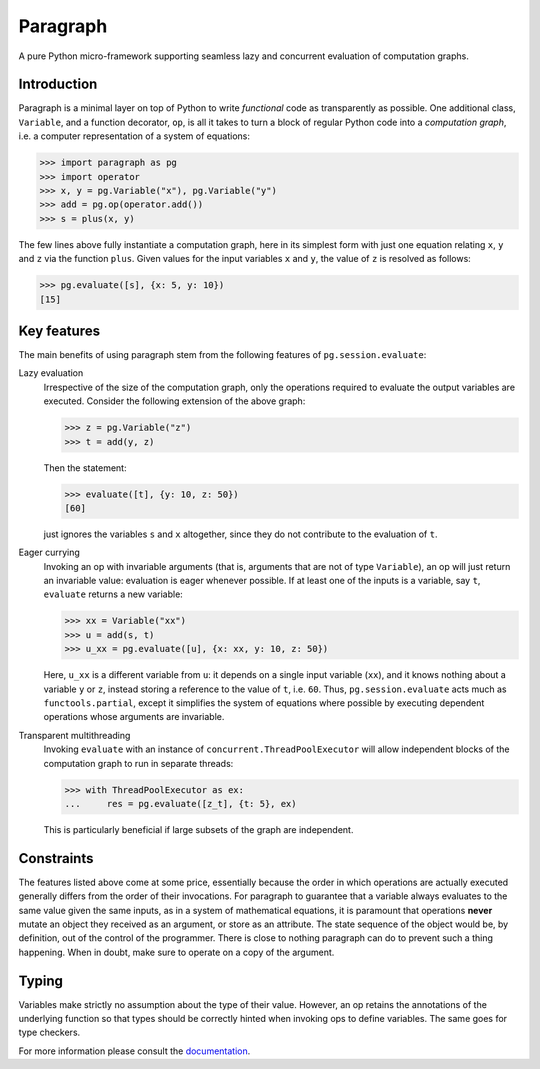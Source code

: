 Paragraph
=========

A pure Python micro-framework supporting seamless lazy and concurrent evaluation of computation graphs.

.. image:: https://img.shields.io/pypi/v/paragraph.svg
    :target: https://pypi.org/project/paragraph/

.. image:: https://img.shields.io/pypi/pyversions/paragraph.svg
    :target: https://pypi.org/project/paragraph/

.. image:: https://travis-ci.org/Othoz/paragraph.svg?branch=master
    :target: https://travis-ci.org/Othoz/paragraph

.. image:: https://readthedocs.org/projects/paragraph/badge/?version=latest
    :target: https://paragraph.readthedocs.io/en/latest/?badge=latest

.. image:: https://api.codacy.com/project/badge/Coverage/ab1bc36d3b4f44ea9d88b9e608f39aba
    :target: https://www.codacy.com/manual/Othoz/paragraph?utm_source=github.com&amp;utm_medium=referral&amp;utm_content=Othoz/paragraph&amp;utm_campaign=Badge_Coverage

.. image:: https://api.codacy.com/project/badge/Grade/ab1bc36d3b4f44ea9d88b9e608f39aba
    :target: https://www.codacy.com/manual/Othoz/paragraph?utm_source=github.com&amp;utm_medium=referral&amp;utm_content=Othoz/paragraph&amp;utm_campaign=Badge_Grade


Introduction
''''''''''''

Paragraph is a minimal layer on top of Python to write *functional* code as transparently as possible. One additional class, ``Variable``, and a
function decorator, ``op``, is all it takes to turn a block of regular Python code into a *computation graph*, i.e. a computer representation of a system of
equations:

>>> import paragraph as pg
>>> import operator
>>> x, y = pg.Variable("x"), pg.Variable("y")
>>> add = pg.op(operator.add())
>>> s = plus(x, y)


The few lines above fully instantiate a computation graph, here in its simplest form with just one equation relating ``x``, ``y`` and ``z`` via the function
``plus``. Given values for the input variables ``x`` and ``y``, the value of ``z`` is resolved as follows:

>>> pg.evaluate([s], {x: 5, y: 10})
[15]


Key features
''''''''''''

The main benefits of using paragraph stem from the following features of ``pg.session.evaluate``:

Lazy evaluation
  Irrespective of the size of the computation graph, only the operations required to evaluate the output variables are executed. Consider the following
  extension of the above graph:

  >>> z = pg.Variable("z")
  >>> t = add(y, z)

  Then the statement:

  >>> evaluate([t], {y: 10, z: 50})
  [60]

  just ignores the variables ``s`` and ``x`` altogether, since they do not contribute to the evaluation of ``t``.


Eager currying
  Invoking an op with invariable arguments (that is, arguments that are not of type ``Variable``), an op will just return an invariable value: evaluation is
  eager whenever possible. If at least one of the inputs is a variable, say ``t``, ``evaluate`` returns a new variable:
  
  >>> xx = Variable("xx")
  >>> u = add(s, t)
  >>> u_xx = pg.evaluate([u], {x: xx, y: 10, z: 50})
  
  Here, ``u_xx`` is a different variable from ``u``: it depends on a single input variable (``xx``), and it knows nothing about a variable ``y`` or ``z``,
  instead storing a reference to the value of ``t``, i.e. ``60``. Thus, ``pg.session.evaluate`` acts much as ``functools.partial``, except it simplifies the
  system of equations where possible by executing dependent operations whose arguments are invariable.

Transparent multithreading
  Invoking ``evaluate`` with an instance of ``concurrent.ThreadPoolExecutor`` will allow independent blocks of the computation graph to run in separate threads:

  >>> with ThreadPoolExecutor as ex:
  ...     res = pg.evaluate([z_t], {t: 5}, ex)

  This is particularly beneficial if large subsets of the graph are independent.


Constraints
'''''''''''

The features listed above come at some price, essentially because the order in which operations are actually executed generally differs from the order of
their invocations. For paragraph to guarantee that a variable always evaluates to the same value given the same inputs, as in a system of mathematical
equations, it is paramount that operations **never** mutate an object they received as an argument, or store as an attribute. The state sequence of
the object would be, by definition, out of the control of the programmer. There is close to nothing paragraph can do to prevent such a thing happening. When
in doubt, make sure to operate on a copy of the argument.


Typing
''''''

Variables make strictly no assumption about the type of their value. However, an op retains the annotations of the underlying function so that types should be
correctly hinted when invoking ops to define variables. The same goes for type checkers.


For more information please consult the `documentation <http://paragraph.readthedocs.io>`_.
